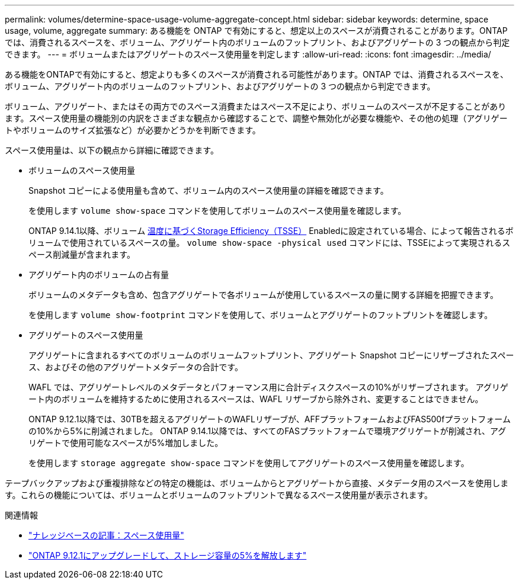 ---
permalink: volumes/determine-space-usage-volume-aggregate-concept.html 
sidebar: sidebar 
keywords: determine, space usage, volume, aggregate 
summary: ある機能を ONTAP で有効にすると、想定以上のスペースが消費されることがあります。ONTAP では、消費されるスペースを、ボリューム、アグリゲート内のボリュームのフットプリント、およびアグリゲートの 3 つの観点から判定できます。 
---
= ボリュームまたはアグリゲートのスペース使用量を判定します
:allow-uri-read: 
:icons: font
:imagesdir: ../media/


[role="lead"]
ある機能をONTAPで有効にすると、想定よりも多くのスペースが消費される可能性があります。ONTAP では、消費されるスペースを、ボリューム、アグリゲート内のボリュームのフットプリント、およびアグリゲートの 3 つの観点から判定できます。

ボリューム、アグリゲート、またはその両方でのスペース消費またはスペース不足により、ボリュームのスペースが不足することがあります。スペース使用量の機能別の内訳をさまざまな観点から確認することで、調整や無効化が必要な機能や、その他の処理（アグリゲートやボリュームのサイズ拡張など）が必要かどうかを判断できます。

スペース使用量は、以下の観点から詳細に確認できます。

* ボリュームのスペース使用量
+
Snapshot コピーによる使用量も含めて、ボリューム内のスペース使用量の詳細を確認できます。

+
を使用します `volume show-space` コマンドを使用してボリュームのスペース使用量を確認します。

+
ONTAP 9.14.1以降、ボリューム xref:enable-temperature-sensitive-efficiency-concept.html[温度に基づくStorage Efficiency（TSSE）] Enabledに設定されている場合、によって報告されるボリュームで使用されているスペースの量。 `volume show-space -physical used` コマンドには、TSSEによって実現されるスペース削減量が含まれます。

* アグリゲート内のボリュームの占有量
+
ボリュームのメタデータも含め、包含アグリゲートで各ボリュームが使用しているスペースの量に関する詳細を把握できます。

+
を使用します `volume show-footprint` コマンドを使用して、ボリュームとアグリゲートのフットプリントを確認します。

* アグリゲートのスペース使用量
+
アグリゲートに含まれるすべてのボリュームのボリュームフットプリント、アグリゲート Snapshot コピーにリザーブされたスペース、およびその他のアグリゲートメタデータの合計です。

+
WAFL では、アグリゲートレベルのメタデータとパフォーマンス用に合計ディスクスペースの10%がリザーブされます。  アグリゲート内のボリュームを維持するために使用されるスペースは、WAFL リザーブから除外され、変更することはできません。

+
ONTAP 9.12.1以降では、30TBを超えるアグリゲートのWAFLリザーブが、AFFプラットフォームおよびFAS500fプラットフォームの10%から5%に削減されました。  ONTAP 9.14.1以降では、すべてのFASプラットフォームで環境アグリゲートが削減され、アグリゲートで使用可能なスペースが5%増加しました。

+
を使用します `storage aggregate show-space` コマンドを使用してアグリゲートのスペース使用量を確認します。



テープバックアップおよび重複排除などの特定の機能は、ボリュームからとアグリゲートから直接、メタデータ用のスペースを使用します。これらの機能については、ボリュームとボリュームのフットプリントで異なるスペース使用量が表示されます。

.関連情報
* link:https://kb.netapp.com/Advice_and_Troubleshooting/Data_Storage_Software/ONTAP_OS/Space_Usage["ナレッジベースの記事：スペース使用量"^]
* link:https://www.netapp.com/blog/free-up-storage-capacity-upgrade-ontap/["ONTAP 9.12.1にアップグレードして、ストレージ容量の5%を解放します"^]

